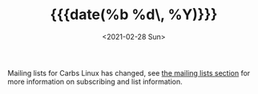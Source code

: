 #+TITLE: {{{date(%b %d\, %Y)}}}
#+DATE: <2021-02-28 Sun>

Mailing lists for Carbs Linux has changed, see [[file:mailing-lists.html][the mailing lists section]] for
more information on subscribing and list information.
